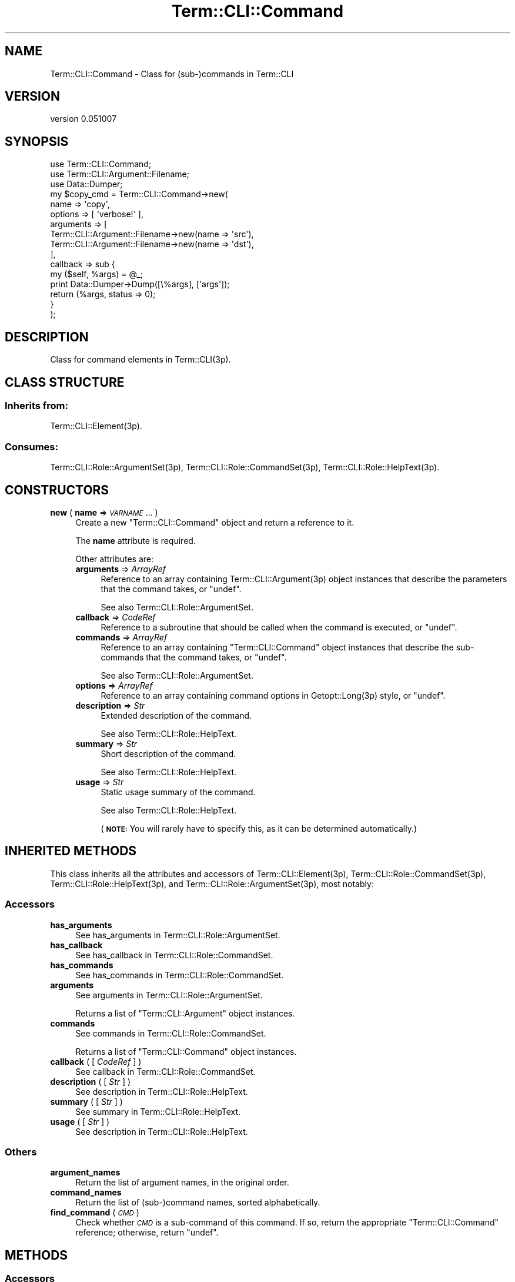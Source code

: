 .\" Automatically generated by Pod::Man 4.14 (Pod::Simple 3.40)
.\"
.\" Standard preamble:
.\" ========================================================================
.de Sp \" Vertical space (when we can't use .PP)
.if t .sp .5v
.if n .sp
..
.de Vb \" Begin verbatim text
.ft CW
.nf
.ne \\$1
..
.de Ve \" End verbatim text
.ft R
.fi
..
.\" Set up some character translations and predefined strings.  \*(-- will
.\" give an unbreakable dash, \*(PI will give pi, \*(L" will give a left
.\" double quote, and \*(R" will give a right double quote.  \*(C+ will
.\" give a nicer C++.  Capital omega is used to do unbreakable dashes and
.\" therefore won't be available.  \*(C` and \*(C' expand to `' in nroff,
.\" nothing in troff, for use with C<>.
.tr \(*W-
.ds C+ C\v'-.1v'\h'-1p'\s-2+\h'-1p'+\s0\v'.1v'\h'-1p'
.ie n \{\
.    ds -- \(*W-
.    ds PI pi
.    if (\n(.H=4u)&(1m=24u) .ds -- \(*W\h'-12u'\(*W\h'-12u'-\" diablo 10 pitch
.    if (\n(.H=4u)&(1m=20u) .ds -- \(*W\h'-12u'\(*W\h'-8u'-\"  diablo 12 pitch
.    ds L" ""
.    ds R" ""
.    ds C` ""
.    ds C' ""
'br\}
.el\{\
.    ds -- \|\(em\|
.    ds PI \(*p
.    ds L" ``
.    ds R" ''
.    ds C`
.    ds C'
'br\}
.\"
.\" Escape single quotes in literal strings from groff's Unicode transform.
.ie \n(.g .ds Aq \(aq
.el       .ds Aq '
.\"
.\" If the F register is >0, we'll generate index entries on stderr for
.\" titles (.TH), headers (.SH), subsections (.SS), items (.Ip), and index
.\" entries marked with X<> in POD.  Of course, you'll have to process the
.\" output yourself in some meaningful fashion.
.\"
.\" Avoid warning from groff about undefined register 'F'.
.de IX
..
.nr rF 0
.if \n(.g .if rF .nr rF 1
.if (\n(rF:(\n(.g==0)) \{\
.    if \nF \{\
.        de IX
.        tm Index:\\$1\t\\n%\t"\\$2"
..
.        if !\nF==2 \{\
.            nr % 0
.            nr F 2
.        \}
.    \}
.\}
.rr rF
.\" ========================================================================
.\"
.IX Title "Term::CLI::Command 3"
.TH Term::CLI::Command 3 "2019-11-18" "perl v5.32.0" "User Contributed Perl Documentation"
.\" For nroff, turn off justification.  Always turn off hyphenation; it makes
.\" way too many mistakes in technical documents.
.if n .ad l
.nh
.SH "NAME"
Term::CLI::Command \- Class for (sub\-)commands in Term::CLI
.SH "VERSION"
.IX Header "VERSION"
version 0.051007
.SH "SYNOPSIS"
.IX Header "SYNOPSIS"
.Vb 3
\& use Term::CLI::Command;
\& use Term::CLI::Argument::Filename;
\& use Data::Dumper;
\&
\& my $copy_cmd = Term::CLI::Command\->new(
\&    name => \*(Aqcopy\*(Aq,
\&    options => [ \*(Aqverbose!\*(Aq ],
\&    arguments => [
\&        Term::CLI::Argument::Filename\->new(name => \*(Aqsrc\*(Aq),
\&        Term::CLI::Argument::Filename\->new(name => \*(Aqdst\*(Aq),
\&    ],
\&    callback => sub {
\&        my ($self, %args) = @_;
\&        print Data::Dumper\->Dump([\e%args], [\*(Aqargs\*(Aq]);
\&        return (%args, status => 0);
\&    }
\& );
.Ve
.SH "DESCRIPTION"
.IX Header "DESCRIPTION"
Class for command elements in Term::CLI(3p).
.SH "CLASS STRUCTURE"
.IX Header "CLASS STRUCTURE"
.SS "Inherits from:"
.IX Subsection "Inherits from:"
Term::CLI::Element(3p).
.SS "Consumes:"
.IX Subsection "Consumes:"
Term::CLI::Role::ArgumentSet(3p),
Term::CLI::Role::CommandSet(3p),
Term::CLI::Role::HelpText(3p).
.SH "CONSTRUCTORS"
.IX Header "CONSTRUCTORS"
.IP "\fBnew\fR ( \fBname\fR => \fI\s-1VARNAME\s0\fR ... )" 4
.IX Xref "new"
.IX Item "new ( name => VARNAME ... )"
Create a new \f(CW\*(C`Term::CLI::Command\*(C'\fR object and return a reference
to it.
.Sp
The \fBname\fR attribute is required.
.Sp
Other attributes are:
.RS 4
.IP "\fBarguments\fR => \fIArrayRef\fR" 4
.IX Item "arguments => ArrayRef"
Reference to an array containing Term::CLI::Argument(3p) object
instances that describe the parameters that the command takes,
or \f(CW\*(C`undef\*(C'\fR.
.Sp
See also Term::CLI::Role::ArgumentSet.
.IP "\fBcallback\fR => \fICodeRef\fR" 4
.IX Item "callback => CodeRef"
Reference to a subroutine that should be called when the command
is executed, or \f(CW\*(C`undef\*(C'\fR.
.IP "\fBcommands\fR => \fIArrayRef\fR" 4
.IX Item "commands => ArrayRef"
Reference to an array containing \f(CW\*(C`Term::CLI::Command\*(C'\fR object
instances that describe the sub-commands that the command takes,
or \f(CW\*(C`undef\*(C'\fR.
.Sp
See also Term::CLI::Role::ArgumentSet.
.IP "\fBoptions\fR => \fIArrayRef\fR" 4
.IX Item "options => ArrayRef"
Reference to an array containing command options in
Getopt::Long(3p) style, or \f(CW\*(C`undef\*(C'\fR.
.IP "\fBdescription\fR => \fIStr\fR" 4
.IX Item "description => Str"
Extended description of the command.
.Sp
See also Term::CLI::Role::HelpText.
.IP "\fBsummary\fR => \fIStr\fR" 4
.IX Item "summary => Str"
Short description of the command.
.Sp
See also Term::CLI::Role::HelpText.
.IP "\fBusage\fR => \fIStr\fR" 4
.IX Item "usage => Str"
Static usage summary of the command.
.Sp
See also Term::CLI::Role::HelpText.
.Sp
(\fB\s-1NOTE:\s0\fR You will rarely have to specify this, as it can be determined
automatically.)
.RE
.RS 4
.RE
.SH "INHERITED METHODS"
.IX Header "INHERITED METHODS"
This class inherits all the attributes and accessors of
Term::CLI::Element(3p),
Term::CLI::Role::CommandSet(3p),
Term::CLI::Role::HelpText(3p),
and
Term::CLI::Role::ArgumentSet(3p),
most notably:
.SS "Accessors"
.IX Subsection "Accessors"
.IP "\fBhas_arguments\fR" 4
.IX Xref "has_arguments"
.IX Item "has_arguments"
See
has_arguments in Term::CLI::Role::ArgumentSet.
.IP "\fBhas_callback\fR" 4
.IX Xref "has_callback"
.IX Item "has_callback"
See
has_callback in Term::CLI::Role::CommandSet.
.IP "\fBhas_commands\fR" 4
.IX Xref "has_commands"
.IX Item "has_commands"
See
has_commands in Term::CLI::Role::CommandSet.
.IP "\fBarguments\fR" 4
.IX Xref "arguments"
.IX Item "arguments"
See
arguments in Term::CLI::Role::ArgumentSet.
.Sp
Returns a list of \f(CW\*(C`Term::CLI::Argument\*(C'\fR object instances.
.IP "\fBcommands\fR" 4
.IX Xref "commands"
.IX Item "commands"
See
commands in Term::CLI::Role::CommandSet.
.Sp
Returns a list of \f(CW\*(C`Term::CLI::Command\*(C'\fR object instances.
.IP "\fBcallback\fR ( [ \fICodeRef\fR ] )" 4
.IX Xref "callback"
.IX Item "callback ( [ CodeRef ] )"
See
callback in Term::CLI::Role::CommandSet.
.IP "\fBdescription\fR ( [ \fIStr\fR ] )" 4
.IX Xref "description"
.IX Item "description ( [ Str ] )"
See
description in Term::CLI::Role::HelpText.
.IP "\fBsummary\fR ( [ \fIStr\fR ] )" 4
.IX Xref "summary"
.IX Item "summary ( [ Str ] )"
See
summary in Term::CLI::Role::HelpText.
.IP "\fBusage\fR ( [ \fIStr\fR ] )" 4
.IX Xref "usage"
.IX Item "usage ( [ Str ] )"
See
description in Term::CLI::Role::HelpText.
.SS "Others"
.IX Subsection "Others"
.IP "\fBargument_names\fR" 4
.IX Xref "argument_names"
.IX Item "argument_names"
Return the list of argument names, in the original order.
.IP "\fBcommand_names\fR" 4
.IX Xref "command_names"
.IX Item "command_names"
Return the list of (sub\-)command names, sorted alphabetically.
.IP "\fBfind_command\fR ( \fI\s-1CMD\s0\fR )" 4
.IX Xref "find_command"
.IX Item "find_command ( CMD )"
Check whether \fI\s-1CMD\s0\fR is a sub-command of this command. If so,
return the appropriate \f(CW\*(C`Term::CLI::Command\*(C'\fR reference; otherwise,
return \f(CW\*(C`undef\*(C'\fR.
.SH "METHODS"
.IX Header "METHODS"
.SS "Accessors"
.IX Subsection "Accessors"
.IP "\fBhas_options\fR" 4
.IX Xref "has_options"
.IX Item "has_options"
Predicate functions that return whether or not the associated
attribute has been set.
.IP "\fBoptions\fR ( [ \fIArrayRef\fR ] )" 4
.IX Xref "options"
.IX Item "options ( [ ArrayRef ] )"
\&\fIArrayRef\fR with command-line options in Getopt::Long(3p) format.
.SS "Others"
.IX Subsection "Others"
.IP "\fBcomplete_line\fR ( \fI\s-1CLI\s0\fR, \fI\s-1WORD\s0\fR, ... )" 4
.IX Xref "complete_line"
.IX Item "complete_line ( CLI, WORD, ... )"
\&\fI\s-1CLI\s0\fR is a reference to the top-level Term::CLI instance.
.Sp
The \fI\s-1WORD\s0\fR arguments make up the parameters to this command.
Given those, this method attempts to generate possible completions
for the last \fI\s-1WORD\s0\fR in the list.
.Sp
The method can complete options, sub-commands, and arguments.
Completions of commands and arguments is delegated to the appropriate
Term::CLI::Command and Term::CLI::Argument instances, resp.
.IP "\fBoption_names\fR" 4
.IX Xref "option_names"
.IX Item "option_names"
Return a list of all command line options for this command.
Long options are prefixed with \f(CW\*(C`\-\-\*(C'\fR, and one-letter options
are prefixed with \f(CW\*(C`\-\*(C'\fR.
.Sp
Example:
.Sp
.Vb 3
\&    $cmd\->options( [ \*(Aqverbose|v+\*(Aq, \*(Aqdebug|d\*(Aq, \*(Aqhelp|h|?\*(Aq ] );
\&    say join(\*(Aq \*(Aq, $cmd\->option_names);
\&    # output: \-\-debug \-\-help \-\-verbose \-? \-d \-h \-v
.Ve
.IP "\fBexecute\fR ( \fI\s-1ARGS\s0\fR )" 4
.IX Item "execute ( ARGS )"
This method is called by Term::CLI::execute. It
should not be called directly.
.Sp
It accepts the same list of parameters as the 
command callback
function (see
Term::CLI::Role::CommandSet), and returns the same structure.
.Sp
The \f(CW\*(C`arguments\*(C'\fR \fIArrayRef\fR should contain the words on the command line
that have not been parsed yet.
.Sp
Depending on whether the object has sub-commands or arguments, the rest of
the line is parsed (possibly handing off to another sub-command), and the
results are passed to the
command's callback
function.
.SH "SEE ALSO"
.IX Header "SEE ALSO"
Term::CLI::Argument(3p),
Term::CLI::Element(3p),
Term::CLI::Role::ArgumentSet(3p),
Term::CLI::Role::CommandSet(3p),
Term::CLI::Role::HelpText(3p),
Term::CLI(3p),
Getopt::Long(3p).
.SH "AUTHOR"
.IX Header "AUTHOR"
Steven Bakker <sbakker@cpan.org>, 2018.
.SH "COPYRIGHT AND LICENSE"
.IX Header "COPYRIGHT AND LICENSE"
Copyright (c) 2018 Steven Bakker
.PP
This module is free software; you can redistribute it and/or modify
it under the same terms as Perl itself. See \*(L"perldoc perlartistic.\*(R"
.PP
This software is distributed in the hope that it will be useful,
but \s-1WITHOUT ANY WARRANTY\s0; without even the implied warranty of
\&\s-1MERCHANTABILITY\s0 or \s-1FITNESS FOR A PARTICULAR PURPOSE.\s0
